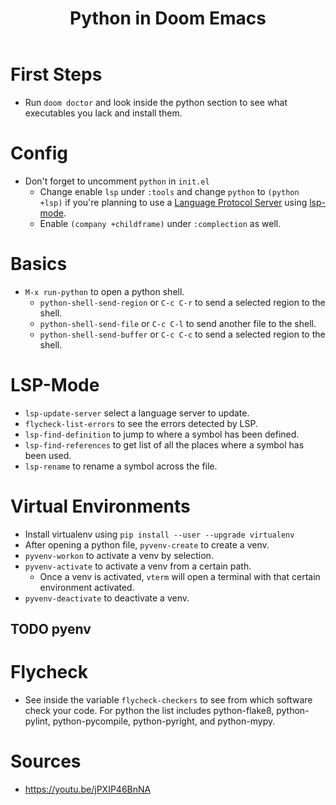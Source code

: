 #+TITLE: Python in Doom Emacs
* First Steps
- Run =doom doctor= and look inside the python section to see what executables you lack and install them.
* Config
- Don't forget to uncomment =python= in =init.el=
  - Change enable =lsp= under =:tools= and change =python= to =(python +lsp)= if you're planning to use a [[https://en.wikipedia.org/wiki/Language_Server_Protocol][Language Protocol Server]] using [[http://emacs-lsp.github.io/][lsp-mode]].
  - Enable =(company +childframe)= under =:complection= as well.
* Basics
- =M-x run-python= to open a python shell.
  - =python-shell-send-region= or =C-c C-r= to send a selected region to the shell.
  - =python-shell-send-file= or =C-c C-l= to send another file to the shell.
  - =python-shell-send-buffer= or =C-c C-c= to send a selected region to the shell.
* LSP-Mode
- =lsp-update-server= select a language server to update.
- =flycheck-list-errors= to see the errors detected by LSP.
- =lsp-find-definition= to jump to where a symbol has been defined.
- =lsp-find-references= to get list of all the places where a symbol has been used.
- =lsp-rename= to rename a symbol across the file.
* Virtual Environments
- Install virtualenv using =pip install --user --upgrade virtualenv=
- After opening a python file, =pyvenv-create= to create a venv.
- =pyvenv-workon= to activate a venv by selection.
- =pyvenv-activate= to activate a venv from a certain path.
  - Once a venv is activated, =vterm= will open a terminal with that certain environment activated.
- =pyvenv-deactivate= to deactivate a venv.
** TODO pyenv


* Flycheck
- See inside the variable =flycheck-checkers= to see from which software check your code. For python the list includes python-flake8, python-pylint, python-pycompile, python-pyright, and python-mypy.
* Sources
- https://youtu.be/jPXIP46BnNA

